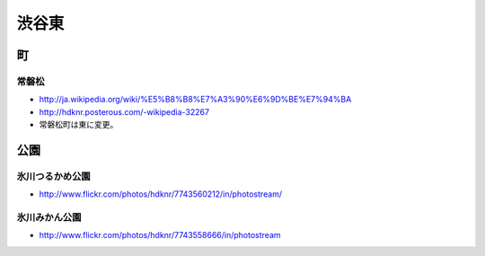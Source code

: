 ==========
渋谷東
==========


町
==

常磐松
-------

- http://ja.wikipedia.org/wiki/%E5%B8%B8%E7%A3%90%E6%9D%BE%E7%94%BA
- http://hdknr.posterous.com/-wikipedia-32267
- 常磐松町は東に変更。

公園
====

氷川つるかめ公園
-------------------------

- http://www.flickr.com/photos/hdknr/7743560212/in/photostream/

氷川みかん公園
----------------------------

- http://www.flickr.com/photos/hdknr/7743558666/in/photostream
    


